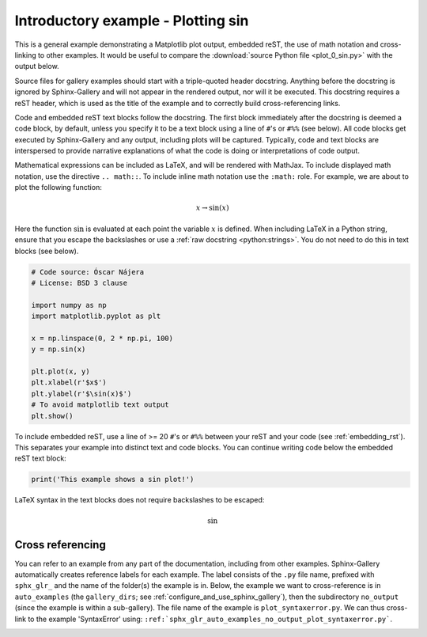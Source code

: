 
.. DO NOT EDIT.
.. THIS FILE WAS AUTOMATICALLY GENERATED BY SPHINX-GALLERY.
.. TO MAKE CHANGES, EDIT THE SOURCE PYTHON FILE:
.. "examples\auto_examples\r_examples\plot_0_sin.py"
.. LINE NUMBERS ARE GIVEN BELOW.

.. only:: html

    .. note::
        :class: sphx-glr-download-link-note

        :ref:`Go to the end <sphx_glr_download_examples_auto_examples_r_examples_plot_0_sin.py>`
        to download the full example code

.. rst-class:: sphx-glr-example-title

.. _sphx_glr_examples_auto_examples_r_examples_plot_0_sin.py:


Introductory example - Plotting sin
===================================

This is a general example demonstrating a Matplotlib plot output, embedded
reST, the use of math notation and cross-linking to other examples. It would be
useful to compare the :download:`source Python file <plot_0_sin.py>` with the
output below.

Source files for gallery examples should start with a triple-quoted header
docstring. Anything before the docstring is ignored by Sphinx-Gallery and will
not appear in the rendered output, nor will it be executed. This docstring
requires a reST header, which is used as the title of the example and
to correctly build cross-referencing links.

Code and embedded reST text blocks follow the docstring. The first block
immediately after the docstring is deemed a code block, by default, unless you
specify it to be a text block using a line of ``#``'s or ``#%%`` (see below).
All code blocks get executed by Sphinx-Gallery and any output, including plots
will be captured. Typically, code and text blocks are interspersed to provide
narrative explanations of what the code is doing or interpretations of code
output.

Mathematical expressions can be included as LaTeX, and will be rendered with
MathJax. To include displayed math notation, use the directive ``.. math::``.
To include inline math notation use the ``:math:`` role. For example, we are
about to plot the following function:

.. math::

    x \rightarrow \sin(x)

Here the function :math:`\sin` is evaluated at each point the variable
:math:`x` is defined. When including LaTeX in a Python string, ensure that you
escape the backslashes or use a :ref:`raw docstring <python:strings>`. You do
not need to do this in text blocks (see below).

.. GENERATED FROM PYTHON SOURCE LINES 38-54

.. code-block:: default


    # Code source: Óscar Nájera
    # License: BSD 3 clause

    import numpy as np
    import matplotlib.pyplot as plt

    x = np.linspace(0, 2 * np.pi, 100)
    y = np.sin(x)

    plt.plot(x, y)
    plt.xlabel(r'$x$')
    plt.ylabel(r'$\sin(x)$')
    # To avoid matplotlib text output
    plt.show()




.. image-sg:: /examples/auto_examples/r_examples/images/sphx_glr_plot_0_sin_001.png
   :alt: plot 0 sin
   :srcset: /examples/auto_examples/r_examples/images/sphx_glr_plot_0_sin_001.png
   :class: sphx-glr-single-img





.. GENERATED FROM PYTHON SOURCE LINES 55-59

To include embedded reST, use a line of >= 20 ``#``'s or ``#%%`` between your
reST and your code (see :ref:`embedding_rst`). This separates your example
into distinct text and code blocks. You can continue writing code below the
embedded reST text block:

.. GENERATED FROM PYTHON SOURCE LINES 59-62

.. code-block:: default


    print('This example shows a sin plot!')





.. rst-class:: sphx-glr-script-out

 .. code-block:: none

    This example shows a sin plot!




.. GENERATED FROM PYTHON SOURCE LINES 63-90

LaTeX syntax in the text blocks does not require backslashes to be escaped:

.. math::
   \sin

.. _cross_ref_example:

Cross referencing
^^^^^^^^^^^^^^^^^

You can refer to an example from any part of the documentation,
including from other examples. Sphinx-Gallery automatically creates reference
labels for each example. The label consists of the ``.py`` file name,
prefixed with ``sphx_glr_`` and the name of the
folder(s) the example is in. Below, the example we want to
cross-reference is in ``auto_examples`` (the ``gallery_dirs``; see
:ref:`configure_and_use_sphinx_gallery`), then the subdirectory ``no_output``
(since the example is within a sub-gallery). The file name of the example is
``plot_syntaxerror.py``. We can thus cross-link to the example 'SyntaxError'
using:
``:ref:`sphx_glr_auto_examples_no_output_plot_syntaxerror.py```.

.. seealso::
    See :ref:`sphx_glr_auto_examples_no_output_plot_syntaxerror.py` for
    an example with an error.

.. |docstring| replace:: """


.. rst-class:: sphx-glr-timing

   **Total running time of the script:** ( 0 minutes  0.077 seconds)


.. _sphx_glr_download_examples_auto_examples_r_examples_plot_0_sin.py:

.. only:: html

  .. container:: sphx-glr-footer sphx-glr-footer-example




    .. container:: sphx-glr-download sphx-glr-download-python

      :download:`Download Python source code: plot_0_sin.py <plot_0_sin.py>`

    .. container:: sphx-glr-download sphx-glr-download-jupyter

      :download:`Download Jupyter notebook: plot_0_sin.ipynb <plot_0_sin.ipynb>`


.. only:: html

 .. rst-class:: sphx-glr-signature

    `Gallery generated by Sphinx-Gallery <https://sphinx-gallery.github.io>`_
